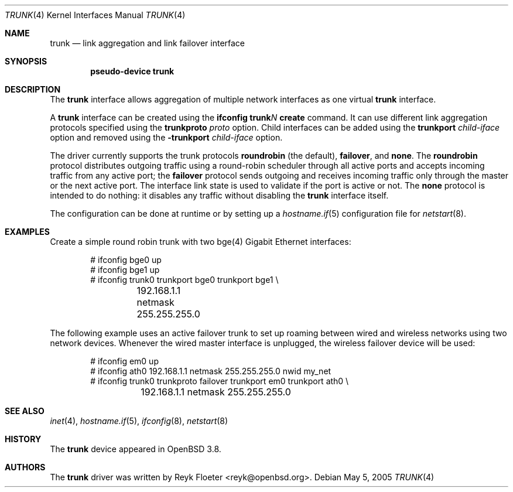 .\"	$OpenBSD: trunk.4,v 1.11 2006/05/09 19:03:04 jmc Exp $
.\"
.\" Copyright (c) 2005 Reyk Floeter <reyk@openbsd.org>
.\"
.\" Permission to use, copy, modify, and distribute this software for any
.\" purpose with or without fee is hereby granted, provided that the above
.\" copyright notice and this permission notice appear in all copies.
.\"
.\" THE SOFTWARE IS PROVIDED "AS IS" AND THE AUTHOR DISCLAIMS ALL WARRANTIES
.\" WITH REGARD TO THIS SOFTWARE INCLUDING ALL IMPLIED WARRANTIES OF
.\" MERCHANTABILITY AND FITNESS. IN NO EVENT SHALL THE AUTHOR BE LIABLE FOR
.\" ANY SPECIAL, DIRECT, INDIRECT, OR CONSEQUENTIAL DAMAGES OR ANY DAMAGES
.\" WHATSOEVER RESULTING FROM LOSS OF USE, DATA OR PROFITS, WHETHER IN AN
.\" ACTION OF CONTRACT, NEGLIGENCE OR OTHER TORTIOUS ACTION, ARISING OUT OF
.\" OR IN CONNECTION WITH THE USE OR PERFORMANCE OF THIS SOFTWARE.
.\"
.Dd May 5, 2005
.Dt TRUNK 4
.Os
.Sh NAME
.Nm trunk
.Nd link aggregation and link failover interface
.Sh SYNOPSIS
.Cd "pseudo-device trunk"
.Sh DESCRIPTION
The
.Nm
interface allows aggregation of multiple network interfaces as one virtual
.Nm
interface.
.Pp
A
.Nm
interface can be created using the
.Ic ifconfig trunk Ns Ar N Ic create
command.
It can use different link aggregation protocols specified
using the
.Ic trunkproto Ar proto
option.
Child interfaces can be added using the
.Ic trunkport Ar child-iface
option and removed using the
.Ic -trunkport Ar child-iface
option.
.Pp
The driver currently supports the trunk protocols
.Ic roundrobin
(the default),
.Ic failover ,
and
.Ic none .
The
.Ic roundrobin
protocol distributes outgoing traffic using a round-robin scheduler
through all active ports and accepts incoming traffic from
any active port;
the
.Ic failover
protocol sends outgoing and receives incoming traffic only through the
master or the next active port.
The interface link state is used to validate if the port is active or
not.
The
.Ic none
protocol is intended to do nothing: it disables any traffic without
disabling the
.Nm
interface itself.
.Pp
The configuration can be done at runtime or by setting up a
.Xr hostname.if 5
configuration file for
.Xr netstart 8 .
.Sh EXAMPLES
Create a simple round robin trunk with two bge(4) Gigabit Ethernet
interfaces:
.Bd -literal -offset indent
# ifconfig bge0 up
# ifconfig bge1 up
# ifconfig trunk0 trunkport bge0 trunkport bge1 \e
	192.168.1.1 netmask 255.255.255.0
.Ed
.Pp
The following example uses an active failover trunk to set up roaming
between wired and wireless networks using two network devices.
Whenever the wired master interface is unplugged, the wireless failover
device will be used:
.Bd -literal -offset indent
# ifconfig em0 up
# ifconfig ath0 192.168.1.1 netmask 255.255.255.0 nwid my_net
# ifconfig trunk0 trunkproto failover trunkport em0 trunkport ath0 \e
	192.168.1.1 netmask 255.255.255.0
.Ed
.Sh SEE ALSO
.Xr inet 4 ,
.Xr hostname.if 5 ,
.Xr ifconfig 8 ,
.Xr netstart 8
.Sh HISTORY
The
.Nm
device appeared in
.Ox 3.8 .
.Sh AUTHORS
The
.Nm
driver was written by
.An Reyk Floeter Aq reyk@openbsd.org .
